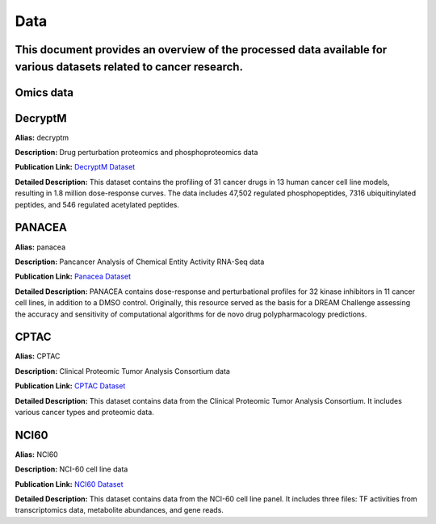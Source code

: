 ####
Data
####

This document provides an overview of the processed data available for various datasets related to cancer research.
----------
Omics data
----------

DecryptM
--------

**Alias:** decryptm

**Description:** Drug perturbation proteomics and phosphoproteomics data

**Publication Link:** `DecryptM Dataset <https://doi.org/10.1126/science.ade3925>`_

**Detailed Description:** This dataset contains the profiling of 31 cancer drugs in 13 human cancer cell line models, resulting in 1.8 million dose-response curves. The data includes 47,502 regulated phosphopeptides, 7316 ubiquitinylated peptides, and 546 regulated acetylated peptides.

PANACEA
-------

**Alias:** panacea

**Description:** Pancancer Analysis of Chemical Entity Activity RNA-Seq data

**Publication Link:** `Panacea Dataset <https://doi.org/10.1016/j.xcrm.2021.100492>`_

**Detailed Description:** PANACEA contains dose-response and perturbational profiles for 32 kinase inhibitors in 11 cancer cell lines, in addition to a DMSO control. Originally, this resource served as the basis for a DREAM Challenge assessing the accuracy and sensitivity of computational algorithms for de novo drug polypharmacology predictions.

CPTAC
-----

**Alias:** CPTAC

**Description:** Clinical Proteomic Tumor Analysis Consortium data

**Publication Link:** `CPTAC Dataset <https://doi.org/10.1158/2159-8290.CD-13-0219>`_

**Detailed Description:** This dataset contains data from the Clinical Proteomic Tumor Analysis Consortium. It includes various cancer types and proteomic data.

NCI60
-----

**Alias:** NCI60

**Description:** NCI-60 cell line data

**Publication Link:** `NCI60 Dataset <https://doi.org/10.1038/nrc1951>`_

**Detailed Description:** This dataset contains data from the NCI-60 cell line panel. It includes three files: TF activities from transcriptomics data, metabolite abundances, and gene reads.
